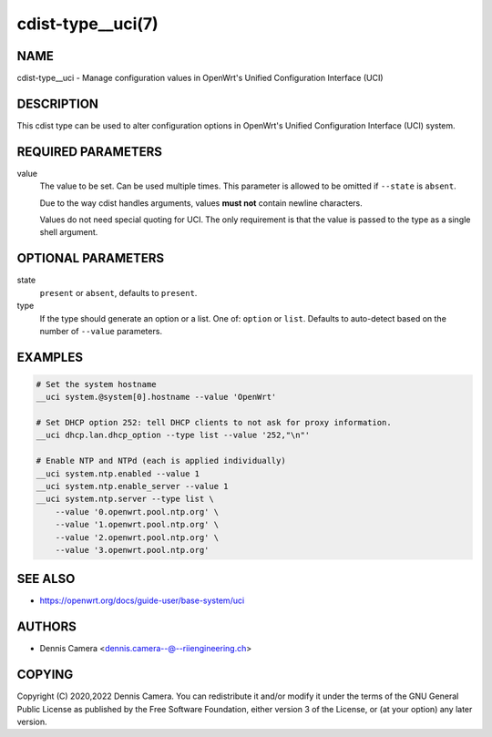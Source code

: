 cdist-type__uci(7)
==================

NAME
----
cdist-type__uci - Manage configuration values in OpenWrt's
Unified Configuration Interface (UCI)


DESCRIPTION
-----------
This cdist type can be used to alter configuration options in OpenWrt's
Unified Configuration Interface (UCI) system.


REQUIRED PARAMETERS
-------------------
value
   The value to be set. Can be used multiple times.
   This parameter is allowed to be omitted if ``--state`` is ``absent``.

   Due to the way cdist handles arguments, values **must not** contain newline
   characters.

   Values do not need special quoting for UCI. The only requirement is that the
   value is passed to the type as a single shell argument.


OPTIONAL PARAMETERS
-------------------
state
   ``present`` or ``absent``, defaults to ``present``.
type
   If the type should generate an option or a list.
   One of: ``option`` or ``list``.
   Defaults to auto-detect based on the number of ``--value`` parameters.


EXAMPLES
--------

.. code-block:: sh

   # Set the system hostname
   __uci system.@system[0].hostname --value 'OpenWrt'

   # Set DHCP option 252: tell DHCP clients to not ask for proxy information.
   __uci dhcp.lan.dhcp_option --type list --value '252,"\n"'

   # Enable NTP and NTPd (each is applied individually)
   __uci system.ntp.enabled --value 1
   __uci system.ntp.enable_server --value 1
   __uci system.ntp.server --type list \
       --value '0.openwrt.pool.ntp.org' \
       --value '1.openwrt.pool.ntp.org' \
       --value '2.openwrt.pool.ntp.org' \
       --value '3.openwrt.pool.ntp.org'


SEE ALSO
--------
* https://openwrt.org/docs/guide-user/base-system/uci


AUTHORS
-------
* Dennis Camera <dennis.camera--@--riiengineering.ch>


COPYING
-------
Copyright \(C) 2020,2022 Dennis Camera.
You can redistribute it and/or modify it under the terms of the GNU General
Public License as published by the Free Software Foundation, either version 3 of
the License, or (at your option) any later version.
